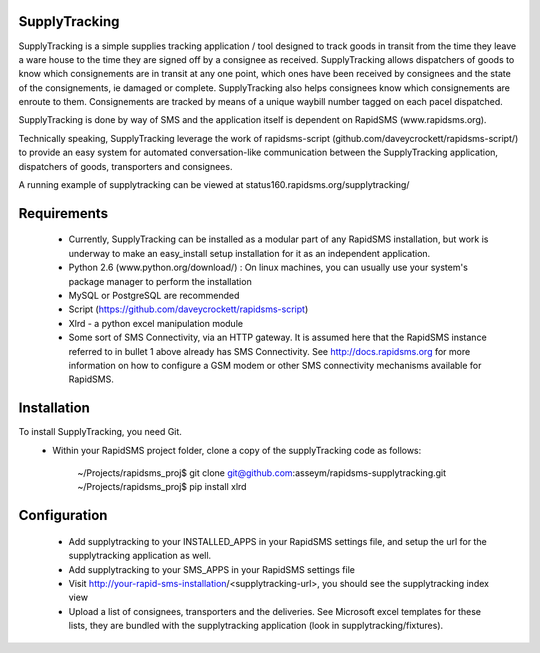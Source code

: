 SupplyTracking
==============
SupplyTracking is a simple supplies tracking application / tool designed to track goods in transit from the time they leave a ware house to the time they are signed off by a consignee as received. SupplyTracking allows dispatchers of goods to know which consignements are in transit at any one point, which ones have been received by consignees and the state of the consignements, ie damaged or complete. SupplyTracking also helps consignees know which consignements are enroute to them. Consignements are tracked by means of a unique waybill number tagged on each pacel dispatched.

SupplyTracking is done by way of SMS and the application itself is dependent on RapidSMS (www.rapidsms.org).

Technically speaking, SupplyTracking leverage the work of rapidsms-script (github.com/daveycrockett/rapidsms-script/) to provide an easy system for automated conversation-like communication between the SupplyTracking application, dispatchers of goods, transporters and consignees.

A running example of supplytracking can be viewed at status160.rapidsms.org/supplytracking/

Requirements
============
 - Currently, SupplyTracking can be installed as a modular part of any RapidSMS installation, but work is underway to make an easy_install setup installation for it as an independent application.
 - Python 2.6 (www.python.org/download/) : On linux machines, you can usually use your system's package manager to perform the installation
 - MySQL or PostgreSQL are recommended
 - Script (https://github.com/daveycrockett/rapidsms-script)
 - Xlrd - a python excel manipulation module
 - Some sort of SMS Connectivity, via an HTTP gateway. It is assumed here that the RapidSMS instance referred to in bullet 1 above already has SMS Connectivity. See http://docs.rapidsms.org for more information on how to configure a GSM modem or other SMS connectivity mechanisms available for RapidSMS.

Installation
============
To install SupplyTracking, you need Git.
 - Within your RapidSMS project folder, clone a copy of the supplyTracking code as follows:

	~/Projects/rapidsms_proj$ git clone git@github.com:asseym/rapidsms-supplytracking.git
	~/Projects/rapidsms_proj$ pip install xlrd

Configuration
=============
 - Add supplytracking to your INSTALLED_APPS in your RapidSMS settings file, and setup the url for the supplytracking application as well.
 - Add supplytracking to your SMS_APPS in your RapidSMS settings file
 - Visit http://your-rapid-sms-installation/<supplytracking-url>, you should see the supplytracking index view
 - Upload a list of consignees, transporters and the deliveries. See Microsoft excel templates for these lists, they are bundled with the supplytracking application (look in supplytracking/fixtures).

